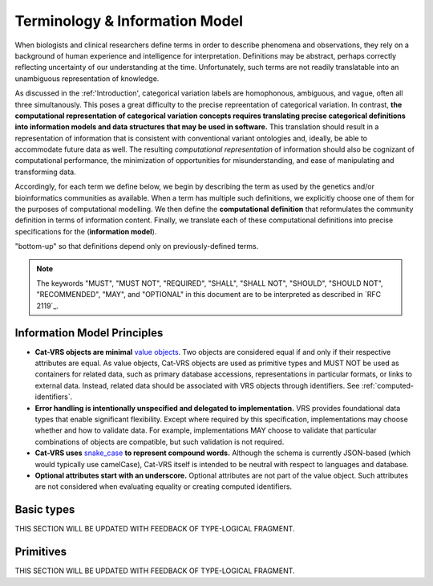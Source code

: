 Terminology & Information Model
!!!!!!!!!!!!!!!!!!!!!!!!!!!!!!!!

.. information on the terminology and information model go here.  subsections include:


When biologists and clinical researchers define terms in order to describe phenomena and
observations, they rely on a background of human experience and
intelligence for interpretation. Definitions may be abstract, perhaps
correctly reflecting uncertainty of our understanding at the
time. Unfortunately, such terms are not readily translatable into an
unambiguous representation of knowledge.

As discussed in the :ref:'Introduction', categorical variation labels are homophonous, ambiguous, and vague, often all three simultanously.  This poses a great difficulty to the precise repreentation of categorical variation.  In contrast, **the computational representation of categorical variation concepts requires
translating precise categorical definitions into information models and
data structures that may be used in software.** This translation
should result in a representation of information that is consistent
with conventional variant ontologies and, ideally, be able to
accommodate future data as well. The resulting *computational
representation* of information should also be cognizant of
computational performance, the minimization of opportunities for
misunderstanding, and ease of manipulating and transforming data.

Accordingly, for each term we define below, we begin by describing the
term as used by the genetics and/or bioinformatics communities as
available. When a term has multiple such definitions, we
explicitly choose one of them for the purposes of computational
modelling. We then define the **computational definition** that
reformulates the community definition in terms of information content.
Finally, we translate each of these computational definitions into precise
specifications for the (**information model**). 

.. Terms are ordered
"bottom-up" so that definitions depend only on previously-defined terms.

.. note:: The keywords "MUST", "MUST NOT", "REQUIRED", "SHALL", "SHALL
          NOT", "SHOULD", "SHOULD NOT", "RECOMMENDED", "MAY", and
          "OPTIONAL" in this document are to be interpreted as
          described in `RFC 2119`_.


Information Model Principles
@@@@@@@@@@@@@@@@@@@@@@@@@@@@

* **Cat-VRS objects are minimal** `value objects
  <https://en.wikipedia.org/wiki/Value_object>`_. Two objects are
  considered equal if and only if their respective attributes are
  equal.  As value objects, Cat-VRS objects are used as primitive types
  and MUST NOT be used as containers for related data, such as primary
  database accessions, representations in particular formats, or links
  to external data.  Instead, related data should be associated with
  VRS objects through identifiers.  See :ref:`computed-identifiers`.

* **Error handling is intentionally unspecified and delegated to
  implementation.**  VRS provides foundational data types that
  enable significant flexibility.  Except where required by this
  specification, implementations may choose whether and how to
  validate data.  For example, implementations MAY choose to validate
  that particular combinations of objects are compatible, but such
  validation is not required.

* **Cat-VRS uses** `snake_case
  <https://simple.wikipedia.org/wiki/Snake_case>`__ **to represent
  compound words.** Although the schema is currently JSON-based (which
  would typically use camelCase), Cat-VRS itself is intended to be neutral
  with respect to languages and database.

* **Optional attributes start with an underscore.** Optional
  attributes are not part of the value object.  Such attributes are
  not considered when evaluating equality or creating computed
  identifiers.
.. The ``_id`` attribute is available to identifiable
  objects, and MAY be used by an implementation to store the
  identifier for a Cat-VRS object.  If used, the stored ``_id`` element
  MUST be a `CURIE`_. If used for creating a :ref:`truncated-digest`
  for parent objects, the stored element must be a :ref:`GA4GH
  Computed Identifier <identify>`.  Implementations MUST ignore
  attributes beginning with an underscore and they SHOULD NOT transmit
  objects containing them.



Basic types
@@@@@@@@@@@

THIS SECTION WILL BE UPDATED WITH FEEDBACK OF TYPE-LOGICAL FRAGMENT.


Primitives
@@@@@@@@@@

THIS SECTION WILL BE UPDATED WITH FEEDBACK OF TYPE-LOGICAL FRAGMENT.



.. Deprecated and obsolete classes.
